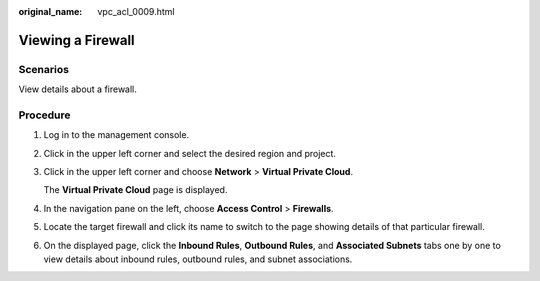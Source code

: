 :original_name: vpc_acl_0009.html

.. _vpc_acl_0009:

Viewing a Firewall
==================

Scenarios
---------

View details about a firewall.

Procedure
---------

#. Log in to the management console.

2. Click |image1| in the upper left corner and select the desired region and project.

3. Click |image2| in the upper left corner and choose **Network** > **Virtual Private Cloud**.

   The **Virtual Private Cloud** page is displayed.

4. In the navigation pane on the left, choose **Access Control** > **Firewalls**.

5. Locate the target firewall and click its name to switch to the page showing details of that particular firewall.

6. On the displayed page, click the **Inbound Rules**, **Outbound Rules**, and **Associated Subnets** tabs one by one to view details about inbound rules, outbound rules, and subnet associations.

.. |image1| image:: /_static/images/en-us_image_0141273034.png
.. |image2| image:: /_static/images/en-us_image_0000001675373917.png
